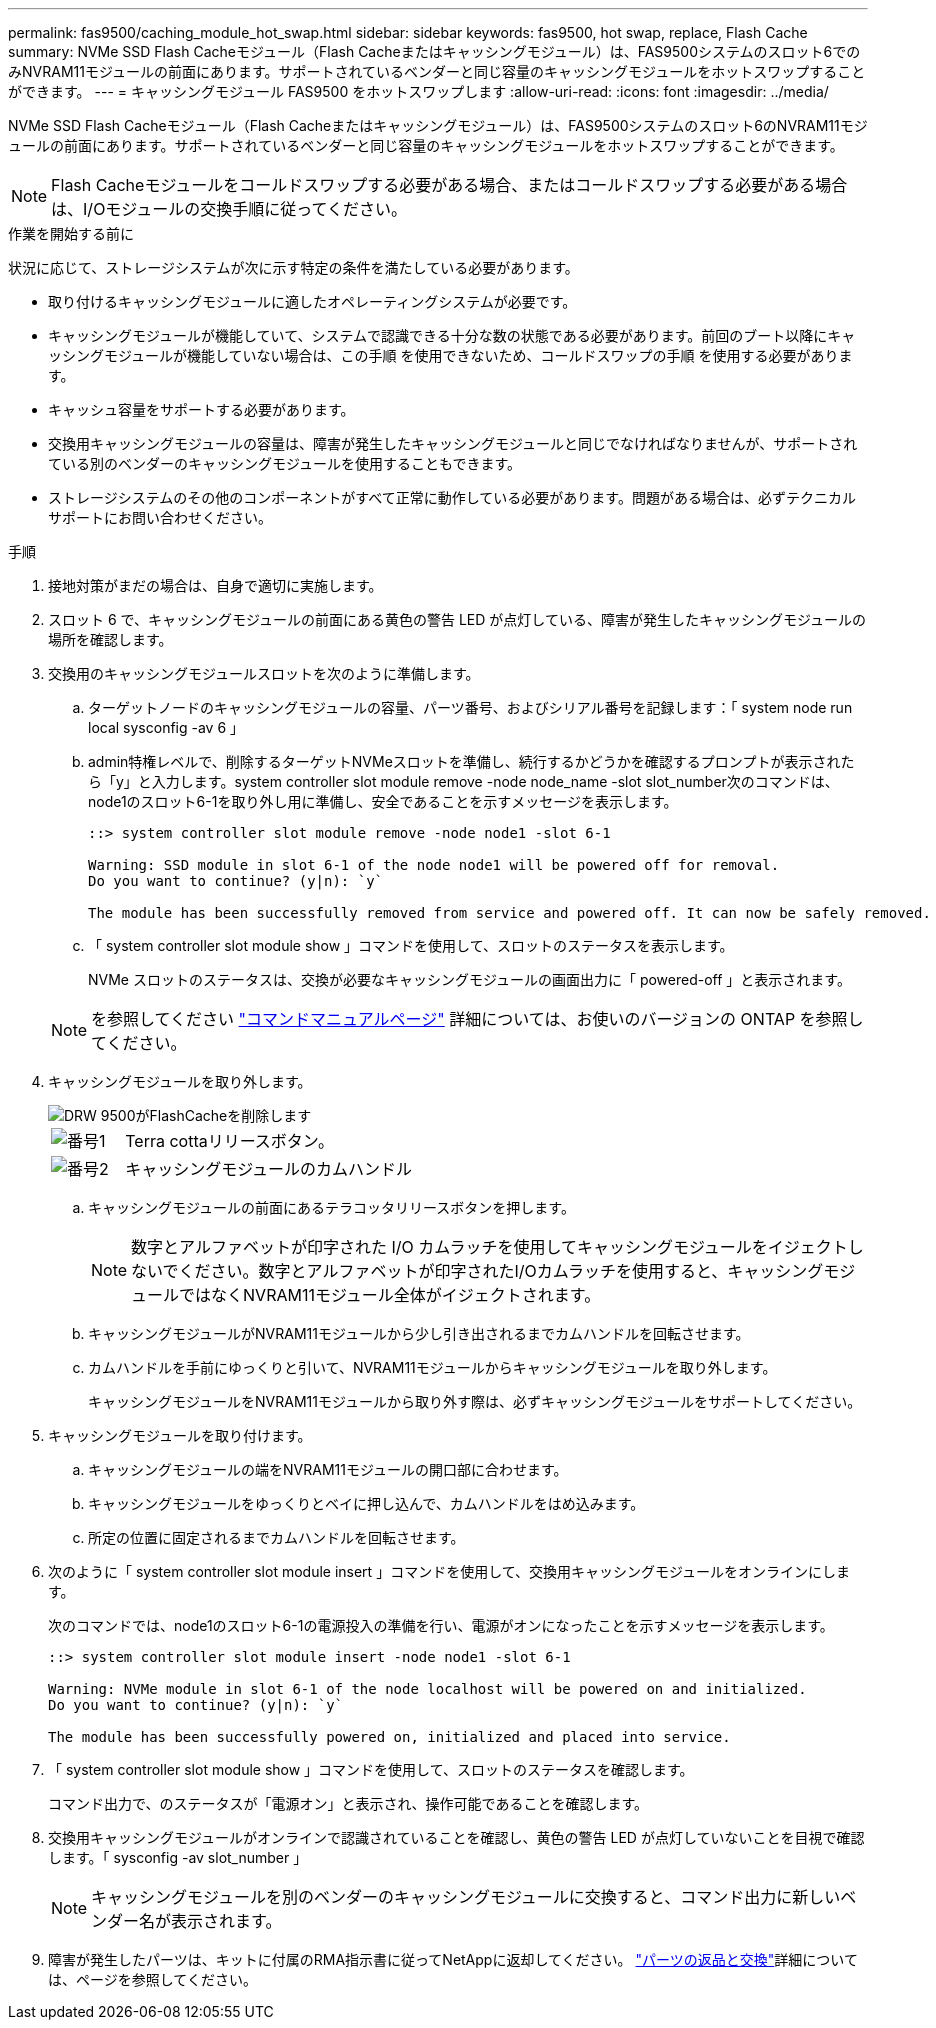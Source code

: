 ---
permalink: fas9500/caching_module_hot_swap.html 
sidebar: sidebar 
keywords: fas9500, hot swap, replace, Flash Cache 
summary: NVMe SSD Flash Cacheモジュール（Flash Cacheまたはキャッシングモジュール）は、FAS9500システムのスロット6でのみNVRAM11モジュールの前面にあります。サポートされているベンダーと同じ容量のキャッシングモジュールをホットスワップすることができます。 
---
= キャッシングモジュール FAS9500 をホットスワップします
:allow-uri-read: 
:icons: font
:imagesdir: ../media/


[role="lead"]
NVMe SSD Flash Cacheモジュール（Flash Cacheまたはキャッシングモジュール）は、FAS9500システムのスロット6のNVRAM11モジュールの前面にあります。サポートされているベンダーと同じ容量のキャッシングモジュールをホットスワップすることができます。


NOTE: Flash Cacheモジュールをコールドスワップする必要がある場合、またはコールドスワップする必要がある場合は、I/Oモジュールの交換手順に従ってください。

.作業を開始する前に
状況に応じて、ストレージシステムが次に示す特定の条件を満たしている必要があります。

* 取り付けるキャッシングモジュールに適したオペレーティングシステムが必要です。
* キャッシングモジュールが機能していて、システムで認識できる十分な数の状態である必要があります。前回のブート以降にキャッシングモジュールが機能していない場合は、この手順 を使用できないため、コールドスワップの手順 を使用する必要があります。
* キャッシュ容量をサポートする必要があります。
* 交換用キャッシングモジュールの容量は、障害が発生したキャッシングモジュールと同じでなければなりませんが、サポートされている別のベンダーのキャッシングモジュールを使用することもできます。
* ストレージシステムのその他のコンポーネントがすべて正常に動作している必要があります。問題がある場合は、必ずテクニカルサポートにお問い合わせください。


.手順
. 接地対策がまだの場合は、自身で適切に実施します。
. スロット 6 で、キャッシングモジュールの前面にある黄色の警告 LED が点灯している、障害が発生したキャッシングモジュールの場所を確認します。
. 交換用のキャッシングモジュールスロットを次のように準備します。
+
.. ターゲットノードのキャッシングモジュールの容量、パーツ番号、およびシリアル番号を記録します：「 system node run local sysconfig -av 6 」
.. admin特権レベルで、削除するターゲットNVMeスロットを準備し、続行するかどうかを確認するプロンプトが表示されたら「y」と入力します。system controller slot module remove -node node_name -slot slot_number次のコマンドは、node1のスロット6-1を取り外し用に準備し、安全であることを示すメッセージを表示します。
+
[listing]
----
::> system controller slot module remove -node node1 -slot 6-1

Warning: SSD module in slot 6-1 of the node node1 will be powered off for removal.
Do you want to continue? (y|n): `y`

The module has been successfully removed from service and powered off. It can now be safely removed.
----
.. 「 system controller slot module show 」コマンドを使用して、スロットのステータスを表示します。
+
NVMe スロットのステータスは、交換が必要なキャッシングモジュールの画面出力に「 powered-off 」と表示されます。



+

NOTE: を参照してください https://docs.netapp.com/us-en/ontap-cli-9121/["コマンドマニュアルページ"^] 詳細については、お使いのバージョンの ONTAP を参照してください。

. キャッシングモジュールを取り外します。
+
image::../media/drw_9500_remove_flashcache.svg[DRW 9500がFlashCacheを削除します]

+
[cols="20%,80%"]
|===


 a| 
image::../media/icon_round_1.png[番号1]
 a| 
Terra cottaリリースボタン。



 a| 
image::../media/icon_round_2.png[番号2]
 a| 
キャッシングモジュールのカムハンドル

|===
+
.. キャッシングモジュールの前面にあるテラコッタリリースボタンを押します。
+

NOTE: 数字とアルファベットが印字された I/O カムラッチを使用してキャッシングモジュールをイジェクトしないでください。数字とアルファベットが印字されたI/Oカムラッチを使用すると、キャッシングモジュールではなくNVRAM11モジュール全体がイジェクトされます。

.. キャッシングモジュールがNVRAM11モジュールから少し引き出されるまでカムハンドルを回転させます。
.. カムハンドルを手前にゆっくりと引いて、NVRAM11モジュールからキャッシングモジュールを取り外します。
+
キャッシングモジュールをNVRAM11モジュールから取り外す際は、必ずキャッシングモジュールをサポートしてください。



. キャッシングモジュールを取り付けます。
+
.. キャッシングモジュールの端をNVRAM11モジュールの開口部に合わせます。
.. キャッシングモジュールをゆっくりとベイに押し込んで、カムハンドルをはめ込みます。
.. 所定の位置に固定されるまでカムハンドルを回転させます。


. 次のように「 system controller slot module insert 」コマンドを使用して、交換用キャッシングモジュールをオンラインにします。
+
次のコマンドでは、node1のスロット6-1の電源投入の準備を行い、電源がオンになったことを示すメッセージを表示します。

+
[listing]
----
::> system controller slot module insert -node node1 -slot 6-1

Warning: NVMe module in slot 6-1 of the node localhost will be powered on and initialized.
Do you want to continue? (y|n): `y`

The module has been successfully powered on, initialized and placed into service.
----
. 「 system controller slot module show 」コマンドを使用して、スロットのステータスを確認します。
+
コマンド出力で、のステータスが「電源オン」と表示され、操作可能であることを確認します。

. 交換用キャッシングモジュールがオンラインで認識されていることを確認し、黄色の警告 LED が点灯していないことを目視で確認します。「 sysconfig -av slot_number 」
+

NOTE: キャッシングモジュールを別のベンダーのキャッシングモジュールに交換すると、コマンド出力に新しいベンダー名が表示されます。

. 障害が発生したパーツは、キットに付属のRMA指示書に従ってNetAppに返却してください。 https://mysupport.netapp.com/site/info/rma["パーツの返品と交換"^]詳細については、ページを参照してください。

